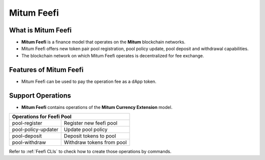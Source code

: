 .. _feefi:

===================================================
Mitum Feefi
===================================================

---------------------------------------------------
What is Mitum Feefi
---------------------------------------------------

* **Mitum Feefi** is a finance model that operates on the **Mitum** blockchain networks.
* Mitum Feefi offers new token pair pool registration, pool policy update, pool deposit and withdrawal capabilities.
* The blockchain network on which Mitum Feefi operates is decentralized for fee exchange.

---------------------------------------------------
Features of Mitum Feefi
---------------------------------------------------

* Mitum Feefi can be used to pay the operation fee as a dApp token.

---------------------------------------------------
Support Operations
---------------------------------------------------

* **Mitum Feefi** contains operations of the **Mitum Currency Extension** model.

+-----------------------------------------+-----------------------------------------+
| Operations for Feefi Pool                                                         |
+=========================================+=========================================+
| pool-register                           | Register new feefi pool                 | 
+-----------------------------------------+-----------------------------------------+
| pool-policy-updater                     | Update pool policy                      | 
+-----------------------------------------+-----------------------------------------+
| pool-deposit                            | Deposit tokens to pool                  | 
+-----------------------------------------+-----------------------------------------+
| pool-withdraw                           | Withdraw tokens from pool               | 
+-----------------------------------------+-----------------------------------------+


| Refer to :ref:`Feefi CLIs` to check how to create those operations by commands.
